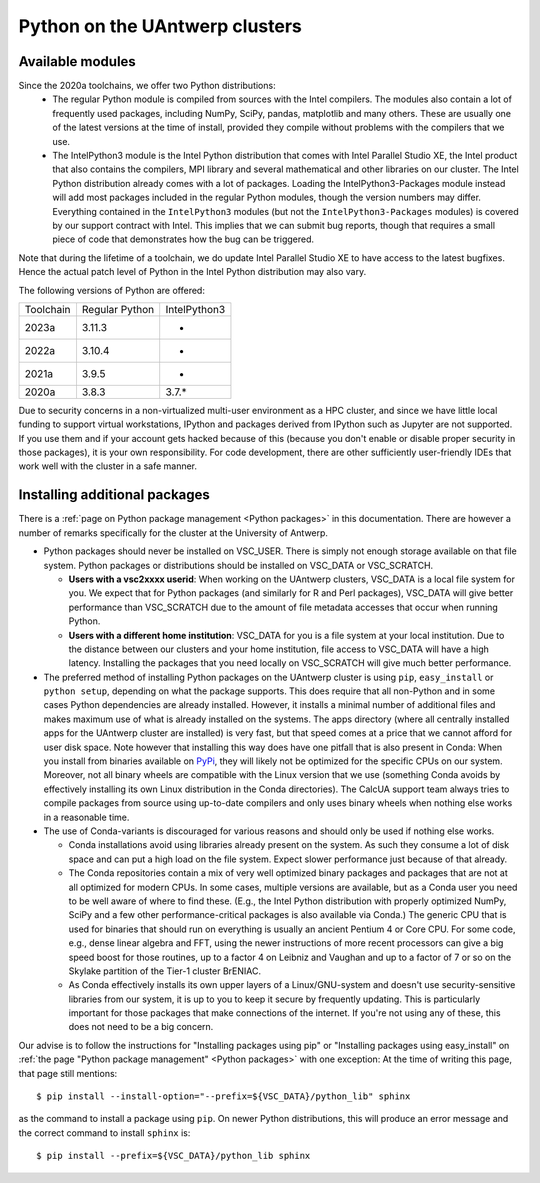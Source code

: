 .. _Antwerp Python:

Python on the UAntwerp clusters
===============================


Available modules
-----------------

.. comment
  Since Python support for Python 2 officially terminated on December 31, 2019 (even though some
  months later a new bundle, Python 2.7.18, was released containing all patches that were 
  accepted by December 31, 2019), we no longer actively support Python 2 on the UAntwerp clusters.
  The already installed modules on Leibniz remain available on that cluster but will not be ported
  to Vaughan, nor will new versions be installed.

Since the 2020a toolchains, we offer two Python distributions:
  * The regular Python module is compiled from sources with the Intel compilers. The modules also
    contain a lot of frequently used packages, including NumPy, SciPy, pandas, matplotlib and many
    others. These are usually one of the latest versions at the time of install, provided they
    compile without problems with the compilers that we use.
  * The IntelPython3 module is the Intel Python distribution that comes with Intel Parallel Studio XE,
    the Intel product that also contains the compilers, MPI library and several mathematical and other
    libraries on our cluster. The Intel Python distribution already comes with a lot of packages.
    Loading the IntelPython3-Packages module instead will add most packages included in the regular
    Python modules, though the version numbers may differ. Everything contained in the ``IntelPython3``
    modules (but not the ``IntelPython3-Packages`` modules) is covered by our support contract with 
    Intel. This implies that we can submit bug reports, though that requires a small piece of code 
    that demonstrates how the bug can be triggered.

Note that during the lifetime of a toolchain, we do update Intel Parallel Studio XE to have access
to the latest bugfixes. Hence the actual patch level of Python in the Intel Python distribution may also
vary. 

The following versions of Python are offered:

+-----------+----------------+--------------+
| Toolchain | Regular Python | IntelPython3 |
+-----------+----------------+--------------+
| 2023a     | 3.11.3         | -            |
+-----------+----------------+--------------+
| 2022a     | 3.10.4         | -            |
+-----------+----------------+--------------+
| 2021a     | 3.9.5          | -            |
+-----------+----------------+--------------+
| 2020a     | 3.8.3          | 3.7.\*       |
+-----------+----------------+--------------+

Due to security concerns in a non-virtualized multi-user environment as a HPC cluster, and since
we have little local funding to support virtual workstations, IPython and packages derived from
IPython such as Jupyter are not supported. If you use them and if your account gets hacked because
of this (because you don't enable or disable proper security in those packages), it is your own
responsibility. For code development, there are other sufficiently user-friendly IDEs that work well
with the cluster in a safe manner.


Installing additional packages
------------------------------

There is a :ref:`page on Python package management <Python packages>` in this documentation. There are 
however a number of remarks specifically for the cluster at the University of Antwerp.

* Python packages should never be installed on VSC_USER. There is simply not enough storage available
  on that file system. Python packages or distributions should be installed on VSC_DATA or VSC_SCRATCH.

  * **Users with a vsc2xxxx userid**: When working on the UAntwerp clusters, VSC_DATA is a local file
    system for you. We expect that for Python packages (and similarly for R and Perl packages), 
    VSC_DATA will give better performance than VSC_SCRATCH due to the amount of file metadata accesses
    that occur when running Python.

  * **Users with a different home institution**: VSC_DATA for you is a file system at your local
    institution. Due to the distance between our clusters and your home institution, file access to 
    VSC_DATA will have a high latency. Installing the packages that you need locally on VSC_SCRATCH
    will give much better performance.

* The preferred method of installing Python packages on the UAntwerp cluster is using ``pip``, ``easy_install``
  or ``python setup``, depending on what the package supports. This does require that all non-Python and in 
  some cases Python dependencies are already installed. However, it installs a minimal number of additional files
  and makes maximum use of what is already installed on the systems. The apps directory (where all 
  centrally installed apps for the UAntwerp cluster are installed) is very fast, but that speed comes at
  a price that we cannot afford for user disk space. Note however that installing this way does have one
  pitfall that is also present in Conda: When you install from binaries available on
  `PyPi <https://pypi.org/>`_, they will likely not be optimized for the specific CPUs on our system.
  Moreover, not all binary wheels are compatible with the Linux version that we use (something Conda avoids
  by effectively installing its own Linux distribution in the Conda directories). The CalcUA support team
  always tries to compile packages from source using up-to-date compilers and only uses binary wheels when
  nothing else works in a reasonable time.
* The use of Conda-variants is discouraged for various reasons and should only be used if nothing else works.

  * Conda installations avoid using libraries already present on the system. As such they consume a lot
    of disk space and can put a high load on the file system. Expect slower performance just because of that
    already.

  * The Conda repositories contain a mix of very well optimized binary packages and packages that are not at all
    optimized for modern CPUs. In some cases, multiple versions are available, but as a Conda user you need to be
    well aware of where to find these. (E.g., the Intel Python distribution with properly optimized NumPy, SciPy and
    a few other performance-critical packages is also available via Conda.) The generic CPU that is used for
    binaries that should run on everything is usually an ancient Pentium 4 or Core CPU. For some code, e.g., 
    dense linear algebra and FFT, using the newer instructions of more recent processors can give a big speed
    boost for those routines, up to a factor 4 on Leibniz and Vaughan and up to a factor of 7 or so on the
    Skylake partition of the Tier-1 cluster BrENIAC.

  * As Conda effectively installs its own upper layers of a Linux/GNU-system and doesn't use security-sensitive
    libraries from our system, it is up to you to keep it secure by frequently updating. This is particularly 
    important for those packages that make connections of the internet. If you're not using any of these, this
    does not need to be a big concern. 
        
Our advise is to follow the instructions for "Installing packages using pip" or "Installing packages using easy_install"
on :ref:`the page "Python package management" <Python packages>` with one exception: At the time of writing this page,
that page still mentions::

      $ pip install --install-option="--prefix=${VSC_DATA}/python_lib" sphinx

as the command to install a package using ``pip``. On newer Python distributions, this will produce an error message
and the correct command to install ``sphinx`` is::

      $ pip install --prefix=${VSC_DATA}/python_lib sphinx



